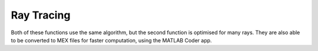Ray Tracing
===========

.. function:: ray_trace(ray_start, v1_to_v2, init_plane, v_dims, num_planes)

    Ray trace through a uniform grid of planes, using `Siddon's algorithm <https://doi.org/10.1118/1.595715>`_. The grid is defined by the initial plane (``init_plane``), which is the coordinate of the top left corner of the voxel cube, the dimensions of each voxel in the voxel grid (``v_dims``), and the number of planes in the grid (``num_planes``). The ray is defined by the starting point (``ray_start``) and the direction vector from the starting point to the end point (``v1_to_v2``).

    :param ray_start: A 3x1 array representing the coordinates of the starting point of the ray.
    :param v1_to_v2: A 3x1 array representing the direction vector from the starting point to the end point of the ray.
    :param init_plane: A 3x1 array representing the coordinates of the top left corner of the voxel cube.
    :param v_dims: A 3x1 array representing the dimensions of each voxel in the voxel grid.
    :param num_planes: A 3x1 array representing the number of planes in the grid.

    **Returns**: :code:`[lengths, indices]`.

    :param lengths: A 1xN array representing the lengths of the ray in each voxel.
    :param indices: A 3xN array representing the 3D indices of the voxels that the ray passes through.

.. function:: ray_trace_many(ray_start, v1_to_v2, init_plane, v_dims, num_planes)

    Perform many ray traces through a uniform grid of planes, using `Siddon's algorithm <https://doi.org/10.1118/1.595715>`_. The parameters are defined as follows:

    :param ray_start: A 3xM array representing the coordinates of the starting points of the rays.
    :param v1_to_v2: A 3xM array representing the direction vectors from the starting points to the end points of the rays.
    :param init_plane: A 3x1 array representing the coordinates of the top left corner of the voxel cube.
    :param v_dims: A 3x1 array representing the dimensions of each voxel in the voxel grid.
    :param num_planes: A 3x1 array representing the number of planes in the grid.
  
    **Returns**: :code:`[lengths, indices]`.

    :param lengths: A 1xM cell array, where each cell is a 1xN array representing the lengths of the ray in each voxel.
    :param indices: A 1xM cell array, where each cell is a 3xN array representing the 3D indices of the voxels that the ray passes through.

Both of these functions use the same algorithm, but the second function is optimised for many rays. They are also able to be converted to MEX files for faster computation, using the MATLAB Coder app.
